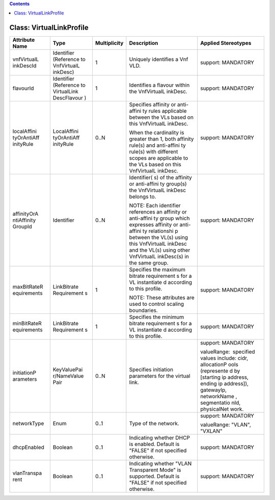 .. Copyright 2018 (China Mobile)
.. This file is licensed under the CREATIVE COMMONS ATTRIBUTION 4.0 INTERNATIONAL LICENSE
.. Full license text at https://creativecommons.org/licenses/by/4.0/legalcode

.. contents::
   :depth: 3
..

Class: VirtualLinkProfile
=========================

+--------------------+-------------+------------------+-----------------+--------------------------+
| **Attribute Name** | **Type**    | **Multiplicity** | **Description** | **Applied Stereotypes**  |
+====================+=============+==================+=================+==========================+
| vnfVirtualL        | Identifier  | 1                | Uniquely        | support:                 |
| inkDescId          | (Reference  |                  | identifies      | MANDATORY                |
|                    | to          |                  | a Vnf VLD.      |                          |
|                    | VnfVirtualL |                  |                 |                          |
|                    | inkDesc)    |                  |                 |                          |
+--------------------+-------------+------------------+-----------------+--------------------------+
| flavourId          | Identifier  | 1                | Identifies      | support:                 |
|                    | (Reference  |                  | a flavour       | MANDATORY                |
|                    | to          |                  | within the      |                          |
|                    | VirtualLink |                  | VnfVirtualL     |                          |
|                    | DescFlavour |                  | inkDesc.        |                          |
|                    | )           |                  |                 |                          |
+--------------------+-------------+------------------+-----------------+--------------------------+
| localAffini        | LocalAffini | 0..N             | Specifies       | support:                 |
| tyOrAntiAff        | tyOrAntiAff |                  | affinity or     | MANDATORY                |
| inityRule          | inityRule   |                  | anti-affini     |                          |
|                    |             |                  | ty              |                          |
|                    |             |                  | rules           |                          |
|                    |             |                  | applicable      |                          |
|                    |             |                  | between the     |                          |
|                    |             |                  | VLs based       |                          |
|                    |             |                  | on this         |                          |
|                    |             |                  | VnfVirtualL     |                          |
|                    |             |                  | inkDesc.        |                          |
|                    |             |                  |                 |                          |
|                    |             |                  | When the        |                          |
|                    |             |                  | cardinality     |                          |
|                    |             |                  | is greater      |                          |
|                    |             |                  | than 1,         |                          |
|                    |             |                  | both            |                          |
|                    |             |                  | affinity        |                          |
|                    |             |                  | rule(s) and     |                          |
|                    |             |                  | anti-affini     |                          |
|                    |             |                  | ty              |                          |
|                    |             |                  | rule(s)         |                          |
|                    |             |                  | with            |                          |
|                    |             |                  | different       |                          |
|                    |             |                  | scopes are      |                          |
|                    |             |                  | applicable      |                          |
|                    |             |                  | to the VLs      |                          |
|                    |             |                  | based on        |                          |
|                    |             |                  | this            |                          |
|                    |             |                  | VnfVirtualL     |                          |
|                    |             |                  | inkDesc.        |                          |
+--------------------+-------------+------------------+-----------------+--------------------------+
| affinityOrA        | Identifier  | 0..N             | Identifier(     | support:                 |
| ntiAffinity        |             |                  | s)              | MANDATORY                |
| GroupId            |             |                  | of the          |                          |
|                    |             |                  | affinity or     |                          |
|                    |             |                  | anti-affini     |                          |
|                    |             |                  | ty              |                          |
|                    |             |                  | group(s)        |                          |
|                    |             |                  | the             |                          |
|                    |             |                  | VnfVirtualL     |                          |
|                    |             |                  | inkDesc         |                          |
|                    |             |                  | belongs to.     |                          |
|                    |             |                  |                 |                          |
|                    |             |                  | NOTE: Each      |                          |
|                    |             |                  | identifier      |                          |
|                    |             |                  | references      |                          |
|                    |             |                  | an affinity     |                          |
|                    |             |                  | or              |                          |
|                    |             |                  | anti-affini     |                          |
|                    |             |                  | ty              |                          |
|                    |             |                  | group which     |                          |
|                    |             |                  | expresses       |                          |
|                    |             |                  | affinity or     |                          |
|                    |             |                  | anti-affini     |                          |
|                    |             |                  | ty              |                          |
|                    |             |                  | relationshi     |                          |
|                    |             |                  | p               |                          |
|                    |             |                  | between the     |                          |
|                    |             |                  | VL(s) using     |                          |
|                    |             |                  | this            |                          |
|                    |             |                  | VnfVirtualL     |                          |
|                    |             |                  | inkDesc         |                          |
|                    |             |                  | and the         |                          |
|                    |             |                  | VL(s) using     |                          |
|                    |             |                  | other           |                          |
|                    |             |                  | VnfVirtualL     |                          |
|                    |             |                  | inkDesc(s)      |                          |
|                    |             |                  | in the same     |                          |
|                    |             |                  | group.          |                          |
+--------------------+-------------+------------------+-----------------+--------------------------+
| maxBitRateR        | LinkBitrate | 1                | Specifies       | support:                 |
| equirements        | Requirement |                  | the maximum     | MANDATORY                |
|                    | s           |                  | bitrate         |                          |
|                    |             |                  | requirement     |                          |
|                    |             |                  | s               |                          |
|                    |             |                  | for a VL        |                          |
|                    |             |                  | instantiate     |                          |
|                    |             |                  | d               |                          |
|                    |             |                  | according       |                          |
|                    |             |                  | to this         |                          |
|                    |             |                  | profile.        |                          |
|                    |             |                  |                 |                          |
|                    |             |                  | NOTE: These     |                          |
|                    |             |                  | attributes      |                          |
|                    |             |                  | are used to     |                          |
|                    |             |                  | control         |                          |
|                    |             |                  | scaling         |                          |
|                    |             |                  | boundaries.     |                          |
+--------------------+-------------+------------------+-----------------+--------------------------+
| minBitRateR        | LinkBitrate | 1                | Specifies       | support:                 |
| equirements        | Requirement |                  | the minimum     | MANDATORY                |
|                    | s           |                  | bitrate         |                          |
|                    |             |                  | requirement     |                          |
|                    |             |                  | s               |                          |
|                    |             |                  | for a VL        |                          |
|                    |             |                  | instantiate     |                          |
|                    |             |                  | d               |                          |
|                    |             |                  | according       |                          |
|                    |             |                  | to this         |                          |
|                    |             |                  | profile.        |                          |
+--------------------+-------------+------------------+-----------------+--------------------------+
| initiationP        | KeyValuePai | 0..N             | Specifies       | support:                 |
| arameters          | r/NameValue |                  | initiation      | MANDATORY                |
|                    | Pair        |                  | parameters      |                          |
|                    |             |                  | for the         | valueRange:              |
|                    |             |                  | virtual         |  specified               |
|                    |             |                  | link.           | values                   |
|                    |             |                  |                 | include:                 |
|                    |             |                  |                 | cidr,                    |
|                    |             |                  |                 | allocationP              |
|                    |             |                  |                 | ools                     |
|                    |             |                  |                 | (represente              |
|                    |             |                  |                 | d                        |
|                    |             |                  |                 | by                       |
|                    |             |                  |                 | [starting                |
|                    |             |                  |                 | ip address,              |
|                    |             |                  |                 | ending ip                |
|                    |             |                  |                 | address]),               |
|                    |             |                  |                 | gatewayIp,               |
|                    |             |                  |                 | networkName              |
|                    |             |                  |                 | ,                        |
|                    |             |                  |                 | segmentatio              |
|                    |             |                  |                 | nId,                     |
|                    |             |                  |                 | physicalNet              |
|                    |             |                  |                 | work.                    |
+--------------------+-------------+------------------+-----------------+--------------------------+
| networkType        | Enum        | 0..1             | Type of the     | support:                 |
|                    |             |                  | network.        | MANDATORY                |
|                    |             |                  |                 |                          |
|                    |             |                  |                 | valueRange:              |
|                    |             |                  |                 | "VLAN",                  |
|                    |             |                  |                 | "VXLAN"                  |
+--------------------+-------------+------------------+-----------------+--------------------------+
| dhcpEnabled        | Boolean     | 0..1             | Indicating      | support:                 |
|                    |             |                  | whether         | MANDATORY                |
|                    |             |                  | DHCP is         |                          |
|                    |             |                  | enabled.        |                          |
|                    |             |                  | Default is      |                          |
|                    |             |                  | "FALSE" if      |                          |
|                    |             |                  | not             |                          |
|                    |             |                  | specified       |                          |
|                    |             |                  | otherwise.      |                          |
+--------------------+-------------+------------------+-----------------+--------------------------+
| vlanTranspa        | Boolean     | 0..1             | Indicating      | support:                 |
| rent               |             |                  | whether         | MANDATORY                |
|                    |             |                  | "VLAN           |                          |
|                    |             |                  | Transparent     |                          |
|                    |             |                  | Mode" is        |                          |
|                    |             |                  | supported.      |                          |
|                    |             |                  | Default is      |                          |
|                    |             |                  | "FALSE" if      |                          |
|                    |             |                  | not             |                          |
|                    |             |                  | specified       |                          |
|                    |             |                  | otherwise.      |                          |
+--------------------+-------------+------------------+-----------------+--------------------------+
